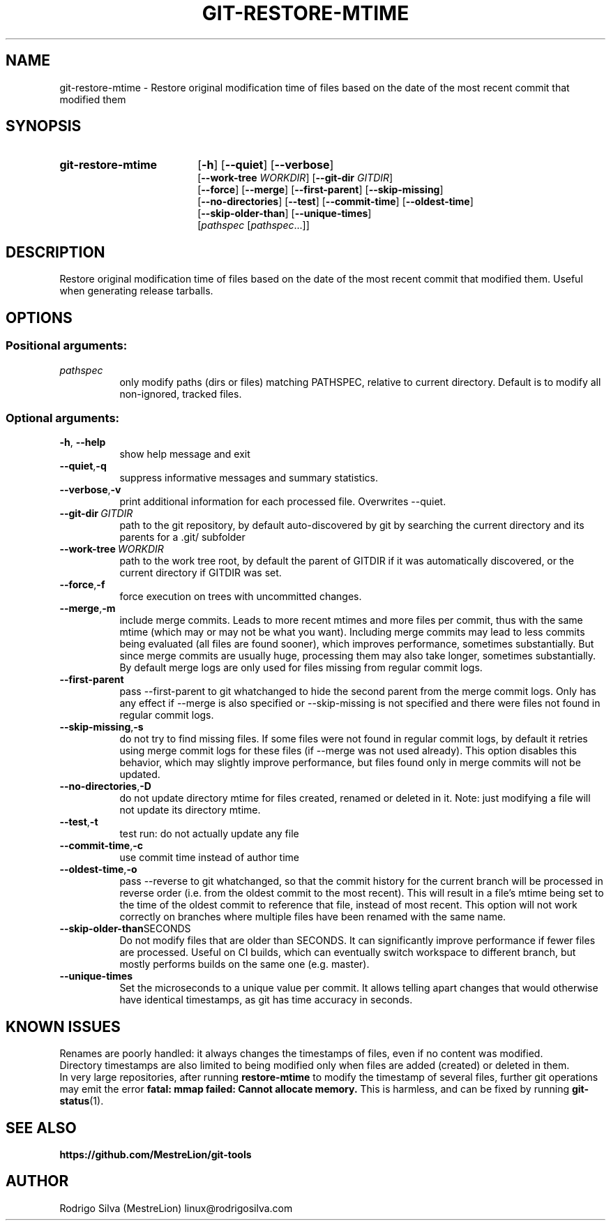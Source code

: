 .TH GIT-RESTORE-MTIME 1 2021-09-04
.\" For nroff, turn off justification.  Always turn off hyphenation; it makes
.\" way too many mistakes in technical documents.
.if n .ad l
.nh
.SH NAME
git-restore-mtime \-
Restore original modification time of files based on the date of the most
recent commit that modified them
.SH SYNOPSIS
.TP 18
.B git-restore-mtime
.RB [ -h ]
.RB [ --quiet ]
.RB [ --verbose ]
.br
.RB [ --work-tree
.IR WORKDIR ]
.RB [ --git-dir
.IR GITDIR ]
.br
.RB [ --force ]
.RB [ --merge ]
.RB [ --first-parent ]
.RB [ --skip-missing ]
.br
.RB [ --no-directories ]
.RB [ --test ]
.RB [ --commit-time ]
.RB [ --oldest-time ]
.br
.RB [ --skip-older-than ]
.RB [ --unique-times ]
.br
.RI [ pathspec
.RI [ pathspec ...]]
.SH DESCRIPTION
Restore original modification time of files based on the date of the most
recent commit that modified them. Useful when generating release tarballs.
.SH OPTIONS
.SS Positional arguments:
.TP 8
.I pathspec
only modify paths (dirs or files) matching PATHSPEC,
relative to current directory. Default is to modify
all non-ignored, tracked files.
.SS Optional arguments:
.TP 8
.BR \-h , \ \-\-help
show help message and exit
.TP 8
.BR \-\-quiet , \-q
suppress informative messages and summary statistics.
.TP 8
.BR \-\-verbose , \-v
print additional information for each processed file.
Overwrites --quiet.
.TP 8
.BI \-\-git-dir\  GITDIR
path to the git repository, by default auto-discovered
by git by searching the current directory and its parents
for a .git/ subfolder
.TP 8
.BI \-\-work-tree\  WORKDIR
path to the work tree root, by default the parent of GITDIR
if it was automatically discovered, or the current directory
if GITDIR was set.
.TP 8
.BR \-\-force , \-f
force execution on trees with uncommitted changes.
.TP 8
.BR \-\-merge , \-m
include merge commits. Leads to more recent mtimes and
more files per commit, thus with the same mtime (which
may or may not be what you want). Including merge
commits may lead to less commits being evaluated (all
files are found sooner), which improves performance,
sometimes substantially. But since merge commits are
usually huge, processing them may also take longer,
sometimes substantially. By default merge logs are
only used for files missing from regular commit logs.
.TP 8
.BR \-\-first-parent
pass --first-parent to git whatchanged to hide the
second parent from the merge commit logs. Only has any
effect if --merge is also specified or --skip-missing
is not specified and there were files not found in
regular commit logs.
.TP 8
.BR \-\-skip-missing , \-s
do not try to find missing files. If some files were
not found in regular commit logs, by default it
retries using merge commit logs for these files (if
--merge was not used already). This option disables
this behavior, which may slightly improve performance,
but files found only in merge commits will not be
updated.
.TP 8
.BR \-\-no-directories , \-D
do not update directory mtime for files created,
renamed or deleted in it. Note: just modifying a file
will not update its directory mtime.
.TP 8
.BR \-\-test , \-t
test run: do not actually update any file
.TP 8
.BR \-\-commit-time , \-c
use commit time instead of author time
.TP 8
.BR \-\-oldest-time , \-o
pass --reverse to git whatchanged, so that the commit
history for the current branch will be processed in
reverse order (i.e. from the oldest commit to the most
recent). This will result in a file's mtime being set
to the time of the oldest commit to reference that
file, instead of most recent. This option will not
work correctly on branches where multiple files have
been renamed with the same name.
.TP 8
.BR \-\-skip-older-than SECONDS
Do not modify files that are older than SECONDS.
It can significantly improve performance if fewer files
are processed. Useful on CI builds, which can eventually
switch workspace to different branch, but mostly performs
builds on the same one (e.g. master).
.TP 8
.BR \-\-unique-times
Set the microseconds to a unique value per commit.
It allows telling apart changes that would otherwise have
identical timestamps, as git has time accuracy in seconds.
.SH KNOWN ISSUES
Renames are poorly handled: it always changes the timestamps
of files, even if no content was modified.
.br
Directory timestamps are also limited to being modified
only when files are added (created) or deleted in them.
.br
In very large repositories, after running \fBrestore-mtime\fR to modify
the timestamp of several files, further git operations may emit the error
.B fatal: mmap failed: Cannot allocate memory.
This is harmless, and can be fixed by running \fBgit-status\fR(1).
.SH SEE ALSO
.B https://github.com/MestreLion/git-tools
.SH AUTHOR
Rodrigo Silva (MestreLion) linux@rodrigosilva.com
